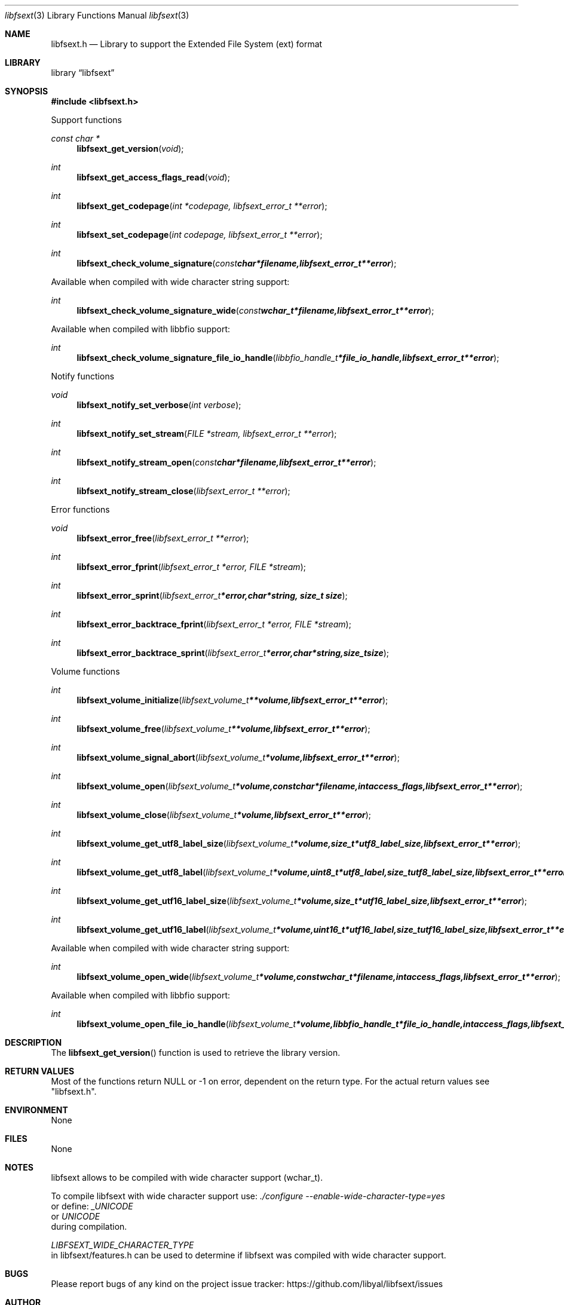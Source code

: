 .Dd May  9, 2016
.Dt libfsext 3
.Os libfsext
.Sh NAME
.Nm libfsext.h
.Nd Library to support the Extended File System (ext) format
.Sh LIBRARY
.Lb libfsext
.Sh SYNOPSIS
.In libfsext.h
.Pp
Support functions
.Ft const char *
.Fn libfsext_get_version "void"
.Ft int
.Fn libfsext_get_access_flags_read "void"
.Ft int
.Fn libfsext_get_codepage "int *codepage, libfsext_error_t **error"
.Ft int
.Fn libfsext_set_codepage "int codepage, libfsext_error_t **error"
.Ft int
.Fn libfsext_check_volume_signature "const char *filename, libfsext_error_t **error"
.Pp
Available when compiled with wide character string support:
.Ft int
.Fn libfsext_check_volume_signature_wide "const wchar_t *filename, libfsext_error_t **error"
.Pp
Available when compiled with libbfio support:
.Ft int
.Fn libfsext_check_volume_signature_file_io_handle "libbfio_handle_t *file_io_handle, libfsext_error_t **error"
.Pp
Notify functions
.Ft void
.Fn libfsext_notify_set_verbose "int verbose"
.Ft int
.Fn libfsext_notify_set_stream "FILE *stream, libfsext_error_t **error"
.Ft int
.Fn libfsext_notify_stream_open "const char *filename, libfsext_error_t **error"
.Ft int
.Fn libfsext_notify_stream_close "libfsext_error_t **error"
.Pp
Error functions
.Ft void
.Fn libfsext_error_free "libfsext_error_t **error"
.Ft int
.Fn libfsext_error_fprint "libfsext_error_t *error, FILE *stream"
.Ft int
.Fn libfsext_error_sprint "libfsext_error_t *error, char *string, size_t size"
.Ft int
.Fn libfsext_error_backtrace_fprint "libfsext_error_t *error, FILE *stream"
.Ft int
.Fn libfsext_error_backtrace_sprint "libfsext_error_t *error, char *string, size_t size"
.Pp
Volume functions
.Ft int
.Fn libfsext_volume_initialize "libfsext_volume_t **volume, libfsext_error_t **error"
.Ft int
.Fn libfsext_volume_free "libfsext_volume_t **volume, libfsext_error_t **error"
.Ft int
.Fn libfsext_volume_signal_abort "libfsext_volume_t *volume, libfsext_error_t **error"
.Ft int
.Fn libfsext_volume_open "libfsext_volume_t *volume, const char *filename, int access_flags, libfsext_error_t **error"
.Ft int
.Fn libfsext_volume_close "libfsext_volume_t *volume, libfsext_error_t **error"
.Ft int
.Fn libfsext_volume_get_utf8_label_size "libfsext_volume_t *volume, size_t *utf8_label_size, libfsext_error_t **error"
.Ft int
.Fn libfsext_volume_get_utf8_label "libfsext_volume_t *volume, uint8_t *utf8_label, size_t utf8_label_size, libfsext_error_t **error"
.Ft int
.Fn libfsext_volume_get_utf16_label_size "libfsext_volume_t *volume, size_t *utf16_label_size, libfsext_error_t **error"
.Ft int
.Fn libfsext_volume_get_utf16_label "libfsext_volume_t *volume, uint16_t *utf16_label, size_t utf16_label_size, libfsext_error_t **error"
.Pp
Available when compiled with wide character string support:
.Ft int
.Fn libfsext_volume_open_wide "libfsext_volume_t *volume, const wchar_t *filename, int access_flags, libfsext_error_t **error"
.Pp
Available when compiled with libbfio support:
.Ft int
.Fn libfsext_volume_open_file_io_handle "libfsext_volume_t *volume, libbfio_handle_t *file_io_handle, int access_flags, libfsext_error_t **error"
.Sh DESCRIPTION
The
.Fn libfsext_get_version
function is used to retrieve the library version.
.Sh RETURN VALUES
Most of the functions return NULL or \-1 on error, dependent on the return type.
For the actual return values see "libfsext.h".
.Sh ENVIRONMENT
None
.Sh FILES
None
.Sh NOTES
libfsext allows to be compiled with wide character support (wchar_t).

To compile libfsext with wide character support use:
.Ar ./configure --enable-wide-character-type=yes
 or define:
.Ar _UNICODE
 or
.Ar UNICODE
 during compilation.

.Ar LIBFSEXT_WIDE_CHARACTER_TYPE
 in libfsext/features.h can be used to determine if libfsext was compiled with wide character support.
.Sh BUGS
Please report bugs of any kind on the project issue tracker: https://github.com/libyal/libfsext/issues
.Sh AUTHOR
These man pages are generated from "libfsext.h".
.Sh COPYRIGHT
Copyright (C) 2010-2017, Joachim Metz <joachim.metz@gmail.com>.

This is free software; see the source for copying conditions.
There is NO warranty; not even for MERCHANTABILITY or FITNESS FOR A PARTICULAR PURPOSE.
.Sh SEE ALSO
the libfsext.h include file
